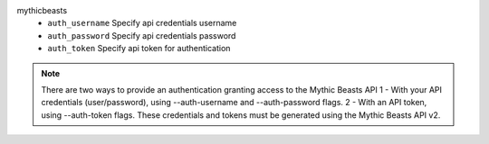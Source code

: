 mythicbeasts
    * ``auth_username`` Specify api credentials username

    * ``auth_password`` Specify api credentials password

    * ``auth_token`` Specify api token for authentication


.. note::
   
   There are two ways to provide an authentication granting access to the Mythic Beasts API
   1 - With your API credentials (user/password), using --auth-username and --auth-password flags.
   2 - With an API token, using --auth-token flags.
   These credentials and tokens must be generated using the Mythic Beasts API v2.
   

